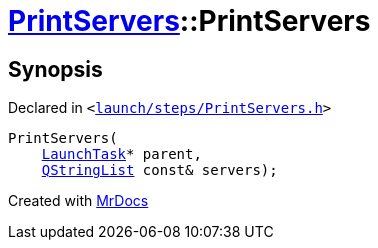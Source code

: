 [#PrintServers-2constructor]
= xref:PrintServers.adoc[PrintServers]::PrintServers
:relfileprefix: ../
:mrdocs:


== Synopsis

Declared in `&lt;https://github.com/PrismLauncher/PrismLauncher/blob/develop/launch/steps/PrintServers.h#L28[launch&sol;steps&sol;PrintServers&period;h]&gt;`

[source,cpp,subs="verbatim,replacements,macros,-callouts"]
----
PrintServers(
    xref:LaunchTask.adoc[LaunchTask]* parent,
    xref:QStringList.adoc[QStringList] const& servers);
----



[.small]#Created with https://www.mrdocs.com[MrDocs]#
